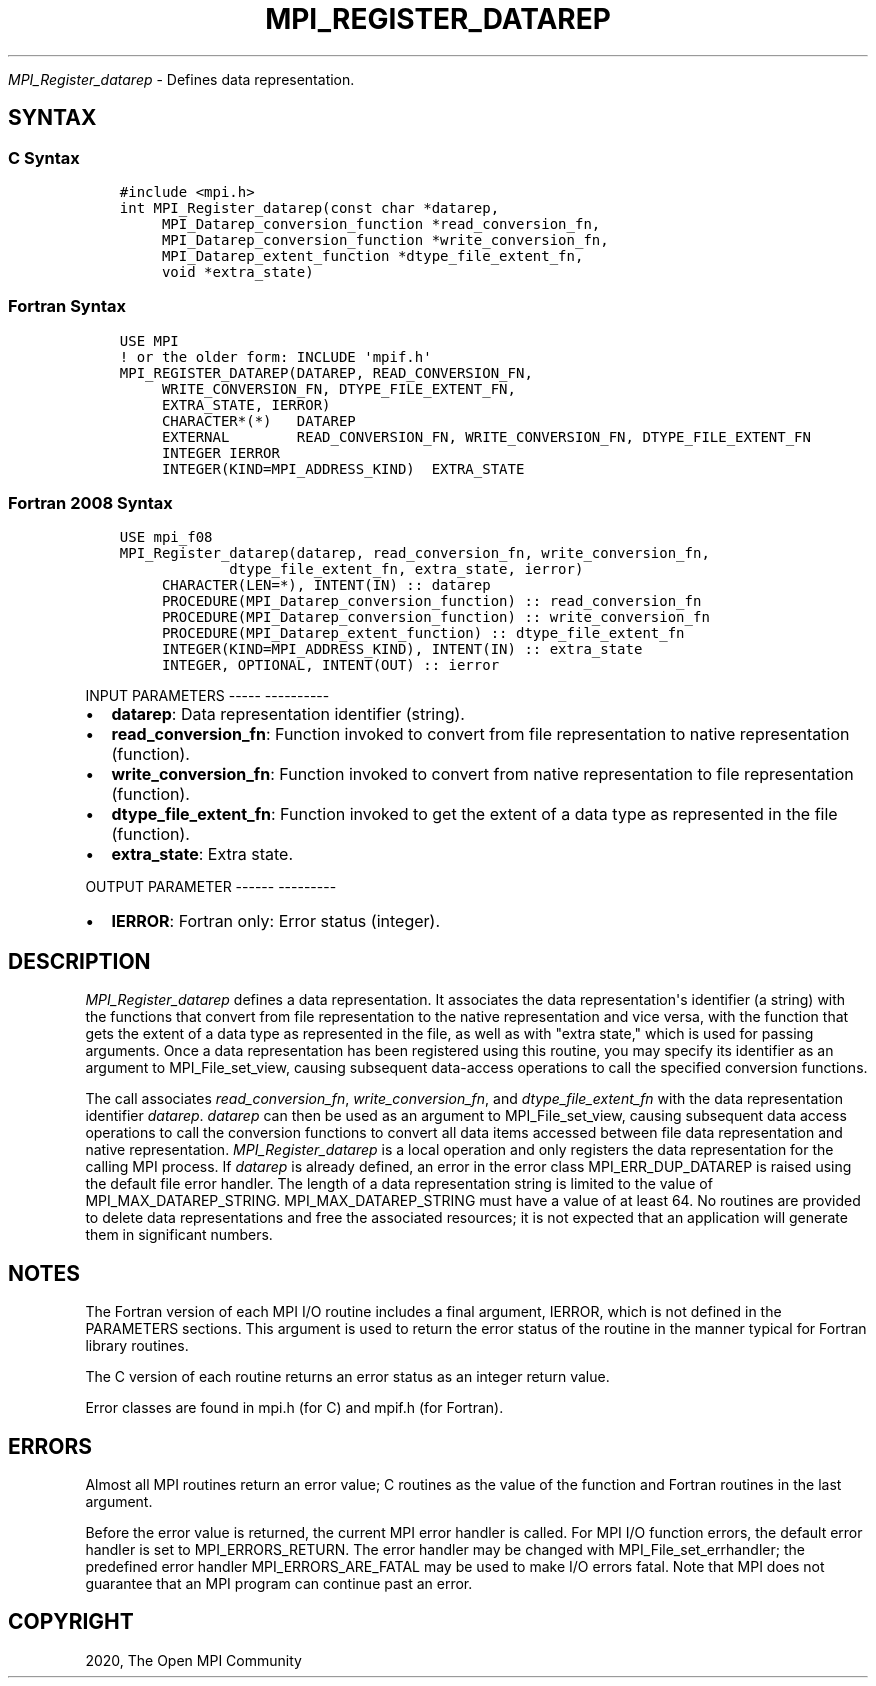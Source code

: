 .\" Man page generated from reStructuredText.
.
.TH "MPI_REGISTER_DATAREP" "3" "Jan 05, 2022" "" "Open MPI"
.
.nr rst2man-indent-level 0
.
.de1 rstReportMargin
\\$1 \\n[an-margin]
level \\n[rst2man-indent-level]
level margin: \\n[rst2man-indent\\n[rst2man-indent-level]]
-
\\n[rst2man-indent0]
\\n[rst2man-indent1]
\\n[rst2man-indent2]
..
.de1 INDENT
.\" .rstReportMargin pre:
. RS \\$1
. nr rst2man-indent\\n[rst2man-indent-level] \\n[an-margin]
. nr rst2man-indent-level +1
.\" .rstReportMargin post:
..
.de UNINDENT
. RE
.\" indent \\n[an-margin]
.\" old: \\n[rst2man-indent\\n[rst2man-indent-level]]
.nr rst2man-indent-level -1
.\" new: \\n[rst2man-indent\\n[rst2man-indent-level]]
.in \\n[rst2man-indent\\n[rst2man-indent-level]]u
..
.sp
\fI\%MPI_Register_datarep\fP \- Defines data representation.
.SH SYNTAX
.SS C Syntax
.INDENT 0.0
.INDENT 3.5
.sp
.nf
.ft C
#include <mpi.h>
int MPI_Register_datarep(const char *datarep,
     MPI_Datarep_conversion_function *read_conversion_fn,
     MPI_Datarep_conversion_function *write_conversion_fn,
     MPI_Datarep_extent_function *dtype_file_extent_fn,
     void *extra_state)
.ft P
.fi
.UNINDENT
.UNINDENT
.SS Fortran Syntax
.INDENT 0.0
.INDENT 3.5
.sp
.nf
.ft C
USE MPI
! or the older form: INCLUDE \(aqmpif.h\(aq
MPI_REGISTER_DATAREP(DATAREP, READ_CONVERSION_FN,
     WRITE_CONVERSION_FN, DTYPE_FILE_EXTENT_FN,
     EXTRA_STATE, IERROR)
     CHARACTER*(*)   DATAREP
     EXTERNAL        READ_CONVERSION_FN, WRITE_CONVERSION_FN, DTYPE_FILE_EXTENT_FN
     INTEGER IERROR
     INTEGER(KIND=MPI_ADDRESS_KIND)  EXTRA_STATE
.ft P
.fi
.UNINDENT
.UNINDENT
.SS Fortran 2008 Syntax
.INDENT 0.0
.INDENT 3.5
.sp
.nf
.ft C
USE mpi_f08
MPI_Register_datarep(datarep, read_conversion_fn, write_conversion_fn,
             dtype_file_extent_fn, extra_state, ierror)
     CHARACTER(LEN=*), INTENT(IN) :: datarep
     PROCEDURE(MPI_Datarep_conversion_function) :: read_conversion_fn
     PROCEDURE(MPI_Datarep_conversion_function) :: write_conversion_fn
     PROCEDURE(MPI_Datarep_extent_function) :: dtype_file_extent_fn
     INTEGER(KIND=MPI_ADDRESS_KIND), INTENT(IN) :: extra_state
     INTEGER, OPTIONAL, INTENT(OUT) :: ierror
.ft P
.fi
.UNINDENT
.UNINDENT
.sp
INPUT PARAMETERS
\-\-\-\-\- \-\-\-\-\-\-\-\-\-\-
.INDENT 0.0
.IP \(bu 2
\fBdatarep\fP: Data representation identifier (string).
.IP \(bu 2
\fBread_conversion_fn\fP: Function invoked to convert from file representation to native representation (function).
.IP \(bu 2
\fBwrite_conversion_fn\fP: Function invoked to convert from native representation to file representation (function).
.IP \(bu 2
\fBdtype_file_extent_fn\fP: Function invoked to get the extent of a data type as represented in the file (function).
.IP \(bu 2
\fBextra_state\fP: Extra state.
.UNINDENT
.sp
OUTPUT PARAMETER
\-\-\-\-\-\- \-\-\-\-\-\-\-\-\-
.INDENT 0.0
.IP \(bu 2
\fBIERROR\fP: Fortran only: Error status (integer).
.UNINDENT
.SH DESCRIPTION
.sp
\fI\%MPI_Register_datarep\fP defines a data representation. It associates the
data representation\(aqs identifier (a string) with the functions that
convert from file representation to the native representation and vice
versa, with the function that gets the extent of a data type as
represented in the file, as well as with "extra state," which is used
for passing arguments. Once a data representation has been registered
using this routine, you may specify its identifier as an argument to
MPI_File_set_view, causing subsequent data\-access operations to call the
specified conversion functions.
.sp
The call associates \fIread_conversion_fn\fP, \fIwrite_conversion_fn\fP, and
\fIdtype_file_extent_fn\fP with the data representation identifier
\fIdatarep\fP\&. \fIdatarep\fP can then be used as an argument to
MPI_File_set_view, causing subsequent data access operations to call the
conversion functions to convert all data items accessed between file
data representation and native representation. \fI\%MPI_Register_datarep\fP is a
local operation and only registers the data representation for the
calling MPI process. If \fIdatarep\fP is already defined, an error in the
error class MPI_ERR_DUP_DATAREP is raised using the default file error
handler. The length of a data representation string is limited to the
value of MPI_MAX_DATAREP_STRING. MPI_MAX_DATAREP_STRING must have a
value of at least 64. No routines are provided to delete data
representations and free the associated resources; it is not expected
that an application will generate them in significant numbers.
.SH NOTES
.sp
The Fortran version of each MPI I/O routine includes a final argument,
IERROR, which is not defined in the PARAMETERS sections. This argument
is used to return the error status of the routine in the manner typical
for Fortran library routines.
.sp
The C version of each routine returns an error status as an integer
return value.
.sp
Error classes are found in mpi.h (for C) and mpif.h (for Fortran).
.SH ERRORS
.sp
Almost all MPI routines return an error value; C routines as the value
of the function and Fortran routines in the last argument.
.sp
Before the error value is returned, the current MPI error handler is
called. For MPI I/O function errors, the default error handler is set to
MPI_ERRORS_RETURN. The error handler may be changed with
MPI_File_set_errhandler; the predefined error handler
MPI_ERRORS_ARE_FATAL may be used to make I/O errors fatal. Note that MPI
does not guarantee that an MPI program can continue past an error.
.SH COPYRIGHT
2020, The Open MPI Community
.\" Generated by docutils manpage writer.
.

